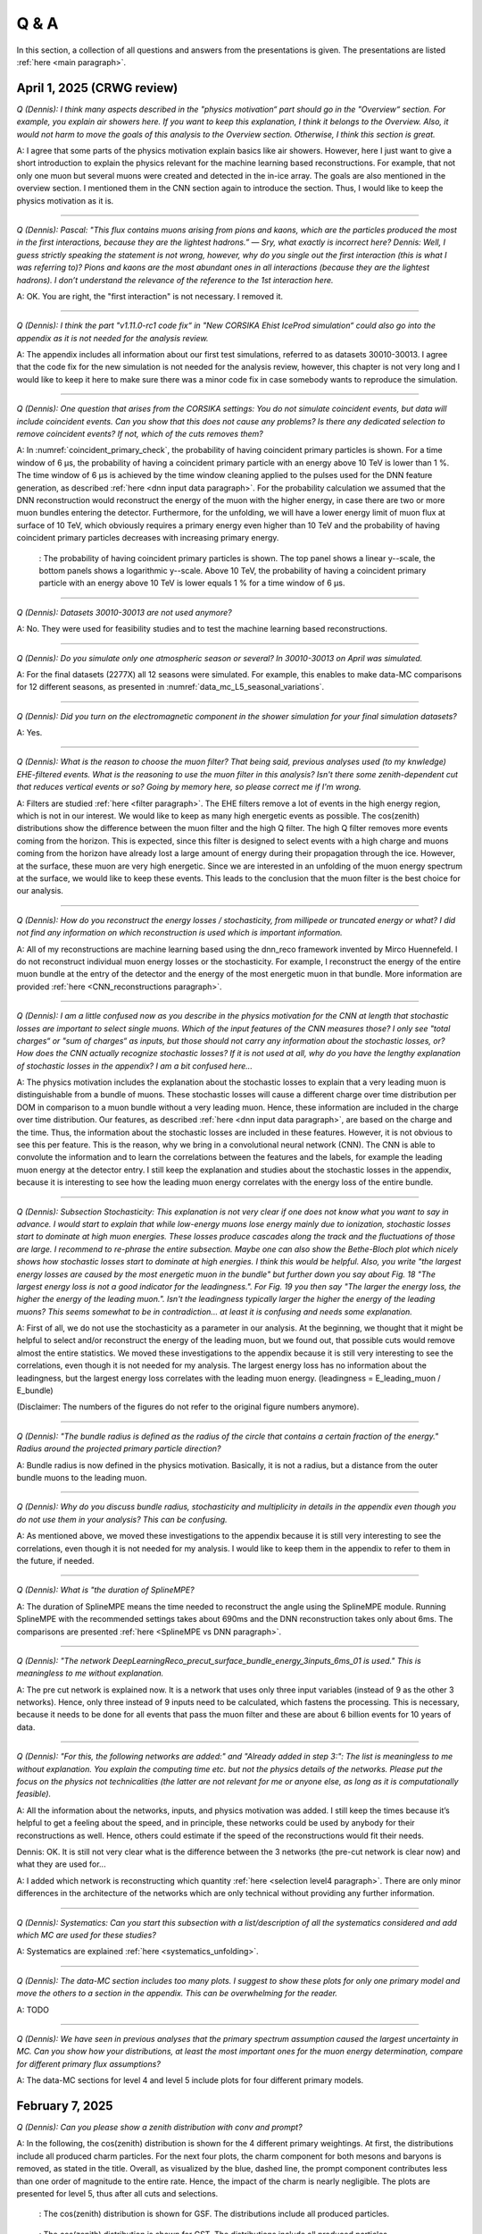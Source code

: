 Q & A
#####

In this section, a collection of all questions and answers from the presentations is given. The presentations are listed :ref:`here <main paragraph>`.

April 1, 2025 (CRWG review)
===========================

`Q (Dennis): I think many aspects described in the "physics motivation“ part should go in the "Overview“ section. For example, you explain air showers here. If you want to keep this explanation, I think it belongs to the Overview. Also, it would not harm to move the goals of this analysis to the Overview section. Otherwise, I think this section is great.`

A: I agree that some parts of the physics motivation explain basics like air showers. However, here I just want to give a short introduction to explain the physics relevant for the machine learning based reconstructions. For example, that not only one muon but several muons were created and detected in the in-ice array. The goals are also mentioned in the overview section. I mentioned them in the CNN section again to introduce the section. Thus, I would like to keep the physics motivation as it is.

----

`Q (Dennis): Pascal: "This flux contains muons arising from pions and kaons, which are the particles produced the most in the first interactions, because they are the lightest hadrons.” — Sry, what exactly is incorrect here? Dennis: Well, I guess strictly speaking the statement is not wrong, however, why do you single out the first interaction (this is what I was referring to)? Pions and kaons are the most abundant ones in all interactions (because they are the lightest hadrons). I don’t understand the relevance of the reference to the 1st interaction here.`

A: OK. You are right, the "first interaction" is not necessary. I removed it. 

---- 

`Q (Dennis): I think the part "v1.11.0-rc1 code fix“ in "New CORSIKA Ehist IceProd simulation“ could also go into the appendix as it is not needed for the analysis review.`

A: The appendix includes all information about our first test simulations, referred to as datasets 30010-30013. I agree that the code fix for the new simulation is not needed for the analysis review, 
however, this chapter is not very long and I would like to keep it here to make sure there was a minor code fix in case somebody wants to reproduce the simulation. 

----

`Q (Dennis): One question that arises from the CORSIKA settings: You do not simulate coincident events, but data will include coincident events. Can you show that this does not cause any problems? Is there any dedicated selection to remove coincident events? If not, which of the cuts removes them?`

A: In :numref:`coincident_primary_check`, the probability of having coincident primary particles is shown. For a time window of 6 µs, the probability of having a coincident primary particle with an energy above 10 TeV is lower than 1 %. The time window of 6 µs is achieved by the time window cleaning applied to the pulses used for the DNN feature generation, as described :ref:`here <dnn input data paragraph>`. For the probability calculation we assumed that the DNN reconstruction would reconstruct the energy of the muon with the higher energy, in case there are two or more muon bundles entering the detector. Furthermore, for the unfolding, we will have a lower energy limit of muon flux at surface of 10 TeV, which obviously requires a primary energy even higher than 10 TeV and the probability of having coincident primary particles decreases with increasing primary energy.  

.. _coincident_primary_check:
.. figure:: images/plots/QA/coincident_primary_check.png
      :width: 600px

      : The probability of having coincident primary particles is shown. The top panel shows a linear y--scale, the bottom panels shows a logarithmic y--scale. Above 10 TeV, 
      the probability of having a coincident primary particle with an energy above 10 TeV is lower equals 1 % for a time window of 6 µs.

---- 

`Q (Dennis): Datasets 30010-30013 are not used anymore?`

A: No. They were used for feasibility studies and to test the machine learning based reconstructions. 

---- 

`Q (Dennis): Do you simulate only one atmospheric season or several? In 30010-30013 on April was simulated.`

A: For the final datasets (2277X) all 12 seasons were simulated. For example, this enables to make data-MC comparisons for 12 different seasons, as presented in :numref:`data_mc_L5_seasonal_variations`.

----

`Q (Dennis): Did you turn on the electromagnetic component in the shower simulation for your final simulation datasets?`

A: Yes. 

----

`Q (Dennis): What is the reason to choose the muon filter? That being said, previous analyses used (to my knwledge) EHE-filtered events. What is the reasoning to use the muon filter in this analysis? Isn't there some zenith-dependent cut that reduces vertical events or so? Going by memory here, so please correct me if I'm wrong.`

A: Filters are studied :ref:`here <filter paragraph>`. The EHE filters remove a lot of events in the high energy region, which is not in our interest. We would like to keep 
as many high energetic events as possible. The cos(zenith) distributions show the difference between the muon filter and the high Q filter. The high Q filter removes more events coming from the horizon. This is expected, since this filter is designed to select events with a high charge and muons coming from the horizon have already lost a large amount of energy during their propagation through the ice. However, at the surface, these muon are very high energetic. Since we are interested in an unfolding of the muon energy spectrum at the surface, we would like to keep these events. This leads to the conclusion that the muon filter is the best choice for our analysis.

----

`Q (Dennis): How do you reconstruct the energy losses / stochasticity, from millipede or truncated energy or what? I did not find any information on which reconstruction is used which is important information.`

A: All of my reconstructions are machine learning based using the dnn_reco framework invented by Mirco Huennefeld. I do not reconstruct individual muon energy losses or the stochasticity. For example, I reconstruct the energy of the entire muon bundle at the entry of the detector and the energy of the most energetic muon in that bundle. More information are provided :ref:`here <CNN_reconstructions paragraph>`.

----

`Q (Dennis): I am a little confused now as you describe in the physics motivation for the CNN at length that stochastic losses are important to select single muons. Which of the 
input features of the CNN measures those? I only see "total charges“ or "sum of charges“ as inputs, but those should not carry any information about the stochastic losses, or? 
How does the CNN actually recognize stochastic losses? If it is not used at all, why do you have the lengthy explanation of stochastic losses in the appendix? I am a bit confused 
here...`

A: The physics motivation includes the explanation about the stochastic losses to explain that a very leading muon is distinguishable from a bundle of muons. These stochastic losses will cause a different charge over time distribution per DOM in comparison to a muon bundle without a very leading muon. Hence, these information are included in the 
charge over time distribution. Our features, as described :ref:`here <dnn input data paragraph>`, are based on the charge and the time. Thus, the information about the 
stochastic losses are included in these features. However, it is not obvious to see this per feature. This is the reason, why we bring in a convolutional neural network (CNN). 
The CNN is able to convolute the information and to learn the correlations between the features and the labels, for example the leading muon energy at the detector entry. 
I still keep the explanation and studies about the stochastic losses in the appendix, because it is interesting to see how the leading muon energy correlates with the energy loss of the entire bundle.

----

`Q (Dennis): Subsection Stochasticity: This explanation is not very clear if one does not know what you want to say in advance. I would start to explain that while low-energy muons lose energy mainly due to ionization, stochastic losses start to dominate at high muon energies. These losses produce cascades along the track and the fluctuations of those are large. I recommend to re-phrase the entire subsection. Maybe one can also show the Bethe-Bloch plot which nicely shows how stochastic losses start to dominate at high energies. I think this would be helpful. Also, you write "the largest energy losses are caused by the most energetic muon in the bundle" but further down you say about Fig. 18 "The largest energy loss is not a good indicator for the leadingness.". For Fig. 19 you then say "The larger the energy loss, the higher the energy of the leading muon.". Isn't the leadingness typically larger the higher the energy of the leading muons? This seems somewhat to be in contradiction... at least it is confusing and needs some explanation.`

A: First of all, we do not use the stochasticity as a parameter in our analysis. At the beginning, we thought that it might be helpful to select and/or reconstruct the energy of 
the leading muon, but we found out, that possible cuts would remove almost the entire statistics. We moved these investigations to the appendix because it is still very interesting 
to see the correlations, even though it is not needed for my analysis. The largest energy loss has no information about the leadingness, but the largest energy loss correlates with 
the leading muon energy. (leadingness = E_leading_muon / E_bundle) 

(Disclaimer: The numbers of the figures do not refer to the original figure numbers anymore).

----

`Q (Dennis): "The bundle radius is defined as the radius of the circle that contains a certain fraction of the energy." Radius around the projected primary particle direction?`

A: Bundle radius is now defined in the physics motivation. Basically, it is not a radius, but a distance from the outer bundle muons to the leading muon.

----

`Q (Dennis): Why do you discuss bundle radius, stochasticity and multiplicity in details in the appendix even though you do not use them in your analysis? This can be confusing.`

A: As mentioned above, we moved these investigations to the appendix because it is still very interesting to see the correlations, even though it is not needed for my analysis. I would like to keep them in the appendix to refer to them in the future, if needed. 

----

`Q (Dennis): What is "the duration of SplineMPE?`

A: The duration of SplineMPE means the time needed to reconstruct the angle using the SplineMPE module. Running SplineMPE with the recommended settings takes about 690ms and the DNN reconstruction takes only about 6ms. The comparisons are presented :ref:`here <SplineMPE vs DNN paragraph>`.

----

`Q (Dennis): "The network DeepLearningReco_precut_surface_bundle_energy_3inputs_6ms_01 is used." This is meaningless to me without explanation.`

A: The pre cut network is explained now. It is a network that uses only three input variables (instead of 9 as the other 3 networks). Hence, only three instead of 9 inputs need to be calculated, which fastens the processing. This is necessary, because it needs to be done for all events that pass the muon filter and these are about 6 billion events for 10 years of data.

----

`Q (Dennis): "For this, the following networks are added:" and "Already added in step 3:": The list is meaningless to me without explanation. You explain the computing time etc. but not the physics details of the networks. Please put the focus on the physics not technicalities (the latter are not relevant for me or anyone else, as long as it is computationally feasible).`

A: All the information about the networks, inputs, and physics motivation was added. I still keep the times because it’s helpful to get a feeling about the speed, and in principle, these networks could be used by anybody for their reconstructions as well. Hence, others could estimate if the speed of the reconstructions would fit their needs. 

Dennis: OK. It is still not very clear what is the difference between the 3 networks (the pre-cut network is clear now) and what they are used for...

A: I added which network is reconstructing which quantity :ref:`here <selection level4 paragraph>`. There are only minor differences in the architecture of the networks which are only technical without providing any further information. 

----

`Q (Dennis): Systematics: Can you start this subsection with a list/description of all the systematics considered and add which MC are used for these studies?`

A: Systematics are explained :ref:`here <systematics_unfolding>`. 

----

`Q (Dennis): The data-MC section includes too many plots. I suggest to show these plots for only one primary model and move the others to a section in the appendix. This can be overwhelming for the reader.`

A: TODO

----

`Q (Dennis): We have seen in previous analyses that the primary spectrum assumption caused the largest uncertainty in MC. Can you show how your distributions, at least the most important ones for the muon energy determination, compare for different primary flux assumptions?`

A: The data-MC sections for level 4 and level 5 include plots for four different primary models.

February 7, 2025
================

`Q (Dennis): Can you please show a zenith distribution with conv and prompt?`

A: In the following, the cos(zenith) distribution is shown for the 4 different primary weightings. At first, the distributions include all produced charm particles. For the next four plots, 
the charm component for both mesons and baryons is removed, as stated in the title. Overall, as visualized by the blue, dashed line, the prompt component contributes less than one order of magnitude to 
the entire rate. Hence, the impact of the charm is nearly negligible. The plots are presented for level 5, thus after all cuts and selections.

.. figure:: images/plots/QA/data_mc_cos_zenith_hist_DeepLearningReco_direction_9inputs_6ms_medium_02_03_cos_zenith_GSF_prompt_conv.png
      :width: 600px
   
      : The cos(zenith) distribution is shown for GSF. The distributions include all produced particles.

.. figure:: images/plots/QA/data_mc_cos_zenith_hist_DeepLearningReco_direction_9inputs_6ms_medium_02_03_cos_zenith_GST_prompt_conv.png
      :width: 600px
   
      : The cos(zenith) distribution is shown for GST. The distributions include all produced particles.

.. figure:: images/plots/QA/data_mc_cos_zenith_hist_DeepLearningReco_direction_9inputs_6ms_medium_02_03_cos_zenith_H3a_prompt_conv.png
      :width: 600px
   
      : The cos(zenith) distribution is shown for H3a. The distributions include all produced particles.

.. figure:: images/plots/QA/data_mc_cos_zenith_hist_DeepLearningReco_direction_9inputs_6ms_medium_02_03_cos_zenith_H4a_prompt_conv.png
      :width: 600px
   
      : The cos(zenith) distribution is shown for H4a. The distributions include all produced particles.

.. figure:: images/plots/QA/data_mc_cos_zenith_hist_DeepLearningReco_direction_9inputs_6ms_medium_02_03_cos_zenith_GSF_prompt_conv_no_charm.png
      :width: 600px
   
      : The cos(zenith) distribution is shown for GSF. The distributions do not include muons produced by charmed particles.

.. figure:: images/plots/QA/data_mc_cos_zenith_hist_DeepLearningReco_direction_9inputs_6ms_medium_02_03_cos_zenith_GST_prompt_conv_no_charm.png
      :width: 600px
   
      : The cos(zenith) distribution is shown for GST. The distributions do not include muons produced by charmed particles.

.. figure:: images/plots/QA/data_mc_cos_zenith_hist_DeepLearningReco_direction_9inputs_6ms_medium_02_03_cos_zenith_H3a_prompt_conv_no_charm.png
      :width: 600px
   
      : The cos(zenith) distribution is shown for H3a. The distributions do not include muons produced by charmed particles.

.. figure:: images/plots/QA/data_mc_cos_zenith_hist_DeepLearningReco_direction_9inputs_6ms_medium_02_03_cos_zenith_H4a_prompt_conv_no_charm.png
      :width: 600px
   
      : The cos(zenith) distribution is shown for H4a. The distributions do not include muons produced by charmed particles.
   
----

`Q (Dennis): Can you re-weight the prompt component to the ERS model and QCD predictions to get rid of the SIBYLL 2.3d only calculation?`

A: TODO

----

`Q (Stef): Can you explain how the systematics were fit in the unfolding?`

A: The systematics were fit as nuisance parameters. More details are provided :ref:`here <systematic_uncertainties_in_unfolding>`.

----

`Q (Hermann): How do you calculate the leading muon energy?`

A: The leading muon energy is reconstructed by a neural network, as explained :ref:`here <CNN_reconstructions paragraph>`.

----

`Q (Hermann): What is the definition of prompt in the Berghaus paper, is it the same as in your analysis? What is the difference between all these definitions?`

A: A detailed study of the different definitions of the prompt component 
was performed by Ludwig Neste and can be found in his master's thesis `here <https://user-web.icecube.wisc.edu/~pgutjahr/PromptMuons/_static/downloads/2023_Master_Neste_Ludwig.pdf>`_. In my analysis, conventional muons arise from pions and kaons, while prompt muons arise from all other particles. This is very similar to a lifetime and decay length definition. In the past, prompt was often defined as muons arising from charmed particles, but there is a similar contribution from unflavoured mesons, as shown in :numref:`mceq_flux`.

----

September 25, 2024
==================

`Q (Tianlu): Why do you correct for the z-position if it is not important in your analysis? How can you ensure that the mismatch in z does not impact your phyiscs analysis? So the prompt component?`

A: I don't use the z-vertex as an analysis variable, hence it should not affect my analysis. I have also shown,
that correcting the z-distribution does not affect the energy reconstruction. The cos-zenith distribution is also
not much affected, maybe there is even a small improvement. Currently, I don't correct the z-distribution in my analysis, but I checked if I could correct it and I wanted to check, if there is any impact of this correction.

----

`Q: (Agnieszka): The unfolding starts at 10 TeV, how can you be sure that at these energies you don't have any impact from muon bundles?`

A: For the forward fit, I am interested in the prompt component. Since this component is not dominating at a leadingness of 1, I have never selected leading muons. For the unfolding, we are using a neural network 
to reconstruct the leading muon energy. Of course, if the leading muon is entering the detector with a 
high energy muon bundle, the reconstruction is difficult, but this smearing is considered in the unfolding.

----

`Q (Jakob): Have you tried to fit the systematics to fix the z-mismatch?`

A: Not yet. 

----

March 18, 2024
==============

`Q (Jakob): Do you want to do your analysis in different zenith bins?` 

A: At the moment we do not have enough MC statistics to do the analysis in different zenith bins. But 
with more statistics we will test this.

----

`Q (Jakob): Do you include zenith in your pseudo analysis?` 

A: In the plots shown in this presentation, we do not include zenith since the results are pretty similar. 
For the future analysis with more MC statistics we will check again, if we are more sensitive to prompt for 
including zenith.

----

`Q (Claudio): You plan to do a foward folding fit with NNMFit. Why do you also want to unfold a muon spectrum?` 

A: With a foward folding fit we can test a specific model. In our case this is the latest CORSIKA 77500, 
SIBYLL 2.3d, latest icetray etc. Hence, we do the fit under the assumption of these specific models. This 
has the advantage, that these models can be tested and iteratively improved. An unfolding is model independent. 
This means, that we get the inclusive muon flux at the surface. This should not change with the model. 
It can then be used for example by theorists to update and improve their models. Both are important measurements
that need to be done.

----

`Q (Claudio): Does your reconstruction have any overlap with the ones of Alina?`

A: No, she is interested in the neutrinos, I am interested in the muons. But we do have an overlap in the 
simulation part, since we both use CORSIKA ehist for the high energy region. 

----

`Q (Lu): How do you treat unflavoured mesons?`

A: We treat them as prompt. Muons arising from pions and kaons are treated as conventional, all the others 
as prompt.

----

`Q (Lu): I am not sure how meaningful it is for particle experiments to merge unflavoured and forward D.` 

A: The energy distribution looks similar up to ~30 PeV (see Figure :numref:`mceq_flux`). I assume we are not able to fit 
charmed and unflavoured separately.

----

`Q (Lu): Do to different physics between unflavoured and forward D there could be a difference in the multiplicity. Can you check that?`

A: Figure :numref:`multiplicity_charmed_vs_unflavored` shows the multiplicity of charmed and unflavoured mesons as a rate. 
Figure :numref:`multiplicity_charmed_vs_unflavored_10_years` shows the multiplicity of charmed and unflavoured mesons for 10 years. 
The shape of charmed an unflavoured mesons is similar. In the forward fit, we can try to fit them separately, but regarding the low statistics at 
higher energies, I don't expect a significant result. The classification of the particles is shown in the table :numref:`particle_categories`.

.. _multiplicity_charmed_vs_unflavored:
.. figure:: images/plots/QA/multiplicity_charmed_vs_unflavored.png
    :width: 600px

    : The multiplicity of charmed and unflavoured mesons is shown as a rate.

.. _multiplicity_charmed_vs_unflavored_10_years:
.. figure:: images/plots/QA/multiplicity_charmed_vs_unflavored_10_years.png
    :width: 600px

    : The multiplicity of charmed and unflavoured mesons is shown for the expeceted events for 10 years.

.. _particle_categories:
.. list-table:: Particle Categories
   :widths: 25 25 25
   :header-rows: 1

   * - Conventional
     - Charmed
     - Unflavored
   * - pi+
     - D+
     - rho(770)0
   * - K+
     - D*(2010)+
     - eta
   * - K(L)0
     - D0
     - omega(782)
   * - K(S)0
     - D*(2007)0
     - phi(1020)
   * - mu-
     - D(s)+
     - J/psi(1S)
   * - 
     - D(s)*+
     - p
   * - 
     - 
     - Sigma(c)(2455)0
   * - 
     - 
     - Lambda(c)+
   * - 
     - 
     - Xi(c)0
   * - 
     - 
     - Sigma(c)(2455)+
   * - 
     - 
     - Sigma(c)(2455)++
   * - 
     - 
     - Xi(c)+
 
----

`Q (Lu): What atmospheric uncertainties do you include?`

A: We will do our analysis for all common cosmic ray primary models, Gaisser H3a, H4a and Global Spline Fit. Since the simulation 
is pretty expensive, we rely on one hadronic interaction model, which will be SIBYLL 2.3d.

----

March 1, 2024
=============

`Q (Frank): For the angular resolution, you can show a histogram of the angular difference between the true and the reconstructed direction.` 

A: TODO 

----

`Q (Dave): The lateral distribution between unflavoured, charmed and conventianal should be different. Can you use machine learning to distinguish between them?` 

A: On the one hand, this is a stochastic process. Hence, the distributions overlap. On the other hand, the lateral distributions are on the order of :math:`1 \mathrm{m}`. 
Using the current IceCube geometry, we can not resolve this. 

----

`Q (Dave): Can you reconstruct the multiplicity with your neural networks? It would be very interesting if we can select a single muon (neutrino induced muon) from 
muon bundle.` 

A: So far, we don't need the multiplicity for our analysis. Hence, we didn't improve this reconstruction, but at the beginning I just trained one model 
to predict the multiplicity. The results are shown in Figure :numref:`DeepLearningReco_precut_bundle_energy_multi_OC_6ms_01_vs_MCLabelsLeadingMuons_num_muons_at_entry` 
and following. Of course, we can test the multiplicity prediction for a neutrino dataset.

---- 

`Q (Dave): Can you train a network to detect/select prompt mouns?`

A: This is not what we want to do. But you could for example train a network on CORSIKA simulations including prompt and on CORSIKA simulations without prompt, this 
depends on the hadronic interaction model. Since the entire shower profile is pretty similar, it is hard to distinguish between prompt and conventional muons. We for 
example also used the dynstack method to scale the prompt component up and down to test, whether the showers change to validate, that we can introduce our 
scaling parameter for the prompt component.

----

`Q (Serap): You showed the network performances for the usual time window cleaning of 6000 ns and for the pulses without any cleaning. The results without cleaning seem to 
be better. Do you have an idea why this is the case?`

A: The 6000 ns time window cleaning analyzes the weighted charge and chooses the time window with the most charged included. On the one hand, this removes successfully 
the after pulses, on the other hand it also removes the first pulses that arrive at the DOM. But these first pulses definitely include information about the 
direction and maybe also about the highest energetic muon - the leading muon. This is why the results without cleaning are better.

----

October 21, 2023
================

`Q (Dave): How do you want to identify a prompt muon?`

A: We do not want do identify a prompt muon. We want to measure the normalization of the prompt component. 

----

`Q (Frank): Is 20 % offset between MCEq and CORSIKA an issue?` 

A: These are two completely different approaches. There is no true or correct result. (see section `Definitions of the prompt component`)

----

`Q (Spencer): How does the cos(theta) distribution behaves in comparison with the results of Patrick Berghaus?`

A: There are similar issues. Overshoots above 0.5 and undershoots around 0.3.

----

`Q (Anatoli): Do you set a fixed conventional normalization in your pseudo analysis? If not, to which value do you fit it?`

A: No, it is not fixed. In the pseudo analysis we fit it to 0.998.

----

`Q (Shigeru): What happens, if you use single muons?`

A: For the pseudo analysis, we use the reconstructed bundle energy at entry to fit the normalization of the prompt and conventional muon flux. Here, we do not select 
muons with a special leadingness. This follows from :numref:`leading_bundle_energy_fraction`, which shows that a high leadingness does not increase the sensitivity do detect prompt 
muons. Apart from that, a single muon does not appear at high energies, there you only have muon bundles. If we select muons with a high leadingness, often referred to as 
single muons, we would lose statistics and the analysis would be less sensitive.

----

`Q (Spencer): Regarding the zenith-problem: Maybe you can estimate the impact of the magnetic field of the earth on high energy muons. Could this help to solve the problem?` 

A: 

The radius of curvature :math:`R` of a charged particle moving perpendicular to a magnetic field is given by the balance between the Lorentz force and the centripetal force:

.. math::
   
   q\,v\,B = \frac{p\,v}{R} \quad \Longrightarrow \quad R = \frac{p}{qB} \,,

where
   - :math:`p` is the momentum,
   - :math:`q` is the charge,
   - :math:`B` is the magnetic field strength.

For a highly relativistic muon, the momentum can be approximated by

.. math::
   
   p \approx \frac{E}{c} \,,

with :math:`E` the energy and :math:`c` the speed of light.

Below are the calculations for both a 1 PeV muon and a 1 TeV muon.


**Calculation for a 1 PeV Muon**


**Step 1. Convert the Muon Energy to SI Units**

A muon with 1 PeV energy has

.. math::
   
   E = 1\,\mathrm{PeV} = 1 \times 10^{15}\,\mathrm{eV} \,.

Using

.. math::
   
   1\,\mathrm{eV} = 1.602 \times 10^{-19}\,\mathrm{J} \,,

we obtain

.. math::
   
   E = 1 \times 10^{15} \times 1.602 \times 10^{-19}\,\mathrm{J}
     = 1.602 \times 10^{-4}\,\mathrm{J} \,.

**Step 2. Calculate the Momentum**

For an ultra-relativistic muon,

.. math::
   
   p \approx \frac{E}{c} \,,

with :math:`c = 3.00 \times 10^{8}\,\mathrm{m/s}`, so

.. math::
   
   p \approx \frac{1.602 \times 10^{-4}\,\mathrm{J}}{3.00 \times 10^{8}\,\mathrm{m/s}}
     \approx 5.34 \times 10^{-13}\,\mathrm{kg\,m/s} \,.

**Step 3. Calculate the Radius of Curvature**

The muon’s charge is

.. math::
   
   q = 1.602 \times 10^{-19}\,\mathrm{C} \,,

and a typical Earth magnetic field is about

.. math::
   
   B \approx 5.0 \times 10^{-5}\,\mathrm{T} \,.

Substitute these values into

.. math::
   
   R = \frac{p}{qB} \,:

.. math::
   
   R = \frac{5.34 \times 10^{-13}\,\mathrm{kg\,m/s}}
         {(1.602 \times 10^{-19}\,\mathrm{C})(5.0 \times 10^{-5}\,\mathrm{T})}
     \approx 6.67 \times 10^{10}\,\mathrm{m} \,.

This radius of curvature (~67 million kilometers) is extremely large, implying that over any typical experimental or atmospheric distance the deflection of a 1 PeV muon by the Earth's magnetic field is negligible.


**Calculation for a 1 TeV Muon**


**Step 1. Convert the Muon Energy to SI Units**

A muon with 1 TeV energy has

.. math::
   
   E = 1\,\mathrm{TeV} = 1 \times 10^{12}\,\mathrm{eV} \,,

so

.. math::
   
   E = 1 \times 10^{12} \times 1.602 \times 10^{-19}\,\mathrm{J}
     = 1.602 \times 10^{-7}\,\mathrm{J} \,.

**Step 2. Calculate the Momentum**

Again, using

.. math::
   
   p \approx \frac{E}{c} \,,

with :math:`c = 3.00 \times 10^{8}\,\mathrm{m/s}`, we have

.. math::
   
   p \approx \frac{1.602 \times 10^{-7}\,\mathrm{J}}{3.00 \times 10^{8}\,\mathrm{m/s}}
     \approx 5.34 \times 10^{-16}\,\mathrm{kg\,m/s} \,.

**Step 3. Calculate the Radius of Curvature**

Using the same charge and magnetic field:

.. math::
   
   q = 1.602 \times 10^{-19}\,\mathrm{C} \,,
   
.. math::
   
   B \approx 5.0 \times 10^{-5}\,\mathrm{T} \,,

the radius is

.. math::
   
   R = \frac{p}{qB}
     = \frac{5.34 \times 10^{-16}\,\mathrm{kg\,m/s}}
            {(1.602 \times 10^{-19}\,\mathrm{C})(5.0 \times 10^{-5}\,\mathrm{T})}
     \approx 6.67 \times 10^{7}\,\mathrm{m} \,.

This gives a radius of curvature of roughly :math:`6.67 \times 10^{7}\,\mathrm{m}` (or about 66,700 kilometers). Although this is smaller than the 1 PeV case by a factor of 1000, it is still extremely large compared to typical distances encountered in experiments or in the atmosphere.

Interpretation

In both cases, the large radius of curvature means that the deflection of the muon due to the Earth’s magnetic field is negligible over the scales of most experiments. For a 1 PeV muon the radius is on the order of :math:`10^{10}\,\mathrm{m}`, and for a 1 TeV muon it is on the order of :math:`10^{7}\,\mathrm{m}`.


----

`Q (Spencer): How large are the uncertainties on the conventional component (pion/kaon production)?` 

A: TODO

----

`Q (Spencer): How large is the background that we expect (astrophysical neutrinos, atmospheric neutrinos)? If we are able to distinguish between a single muon 
and a muon bundle, we can remove neutrino induced background muons.`

A: To estimate the neutrino background, the bundle energy at entry is shown in :numref:`neutrino_background_bundle_energy_at_entry`. The NuGen background includes both atmospheric
and astrophysical neutrinos. At the highest energies of :math:`10 \mathrm{PeV}`, it's on the order of a few percent. It decreases to 
below :math:`1 \mathrm{%}` at lower energies. 
Regarding the distinction between single muons and muon bundles, I made some very preliminary studies. It seems to be quite promising, but it 
definitely needs more investigation. Since I used some assumptions, uploading the plots might be confusing. I can provide some plots upon request.

.. _neutrino_background_bundle_energy_at_entry:
.. figure:: images/plots/QA/bundle_energy_at_entry.png
    :width: 600px

    : Bundle energy at entry is shown to estimate the neutrion background. The NuGen background in purple includes both atmospheric 
    and astrophysical neutrinos. The atmospheric 
    neutrinos are estimated using MCEq and GaisserH3a. The astrophysical neutrinos are calculated with :math:`\gamma = 2.6` with a 
    normalization of :math:`n = 1.5`. 



----

September 29, 2023
==================

`Q (?): In the simulation you remove the electromagnetic shower component. Thus, you also remove some muons. How large is the impact of this to your analysis?``

A: We used CORSIKA 8 to estimate the impact of the electromagnetic shower component on the produced muons. For a 500 PeV proton shower, the total amount of 
muon-energy per shower is about 4.8 %. 
For the large-scale simulation 
we will simulate the EM component, if the simulation of the EM component is feasible. This impact was investigated by Jean-Marco and is shown in 
:numref:`energy_distribution` and :numref:`num_and_energy_ratio`.

.. _energy_distribution:
.. figure:: images/plots/QA/energy_distribution.png 

    : CORSIKA 8 was used to simulate 500 PeV proton showers to estimate the impact of the electromagnetic shower component. 

.. _num_and_energy_ratio:
.. figure:: images/plots/QA/num_and_energy_ratio.png

    : The ratio of the number of muons and the energy of the muons is shown for 500 PeV proton showers. On average, 4.8 % of the energy is carried by muons originating 
    from the electromagnetic shower component.

----

`Q (?): Your prompt definition is: parent is not pion or kaon. The definiton in MCEq divides prompt and conventional by a minimum decay length of 0.123 cm. Is there a difference?`

A: The “lifetime” definition is similar, as it includes every particle with a lifetime which is greater than ten times the lifetime of the D0 as conventional and the rest as 
prompt. This is the definition of prompt used inside MCEq, and the lifetime limit corresponds to a decay length of approximately 1.2 cm. Considering all particles in CORSIKA7, 
these are the photon, electron, muon and neutrino from the fundamental particles. Of these none can decay into a muon. But in CORSIKA, a muon can be listed as 
the parent of a muon. These would then be considered to belong to the conventional component. The hadrons below the lifetime limit are pion, K±, KL, KS, which are exactly the pion 
and kaons from the pion-kaon definition. The Baryons below the lifetime limit are 𝑝, 𝑛, 𝛬, 𝛴±, 𝛯0, 𝛯±, of these only the proton and the neutron can not decay into a muon. 
These baryons and the muon is the only difference compared to the pion-kaon definition of prompt. These particles do not seem to contribute much to the flux, as both of the 
definitions produce nearly identical results, see section `Definitions of the prompt component`.

----

`Q (Agnieszka): How do you plan to reconstruct the leading muon energy?`

A: For the reconstruction of the leading muon energy, we use a convolutional neural network. Further details can be found in the `Reconstructions` section of this wiki.

----

`Q (Jakob): In your pseudo analysis you used a poisson likelihood. Do you want to add limited statistics to your likelihood?`

A: Yes, we do want use the Say likelihood. Apart from that, for the real analysis we will probably switch to the tool NNMFit. This is already known in IceCube and in our 
first test it seems to work for us as well. Thus, we can avoid code duplication. In addition, the tools is able to perform fits with multiple datasets. In the future, this 
helps do to a combined fit with a atmospheric muon and neutrino dataset.

----

`Q (Jakob?): What is the impact of limited MC statistics on your analysis currently?`

A: As you can see in the section `New CORSIKA extended history simulations`, we have a quite sufficient statistics for high energies, but to little statistics for low energies. 
Hence, especially the low energy events are oversampled in the pseudo dataset. For the real analysis, we will simulate a new datasets with more statistics to reach 
statistical uncertainties lower than our systematic uncertainties. But to estimate our systematic uncertainties, we already need more statistics.